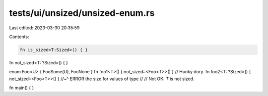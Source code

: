 tests/ui/unsized/unsized-enum.rs
================================

Last edited: 2023-03-30 20:35:59

Contents:

.. code-block:: rs

    fn is_sized<T:Sized>() { }
fn not_sized<T: ?Sized>() { }

enum Foo<U> { FooSome(U), FooNone }
fn foo1<T>() { not_sized::<Foo<T>>() } // Hunky dory.
fn foo2<T: ?Sized>() { not_sized::<Foo<T>>() }
//~^ ERROR the size for values of type
//
// Not OK: `T` is not sized.

fn main() { }


